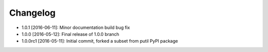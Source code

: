 .. CHANGELOG.rst
.. Copyright (c) 2013-2016 Pablo Acosta-Serafini
.. See LICENSE for details

Changelog
=========

* 1.0.1 [2016-06-11]: Minor documentation build bug fix

* 1.0.0 [2016-05-12]: Final release of 1.0.0 branch

* 1.0.0rc1 [2016-05-11]: Initial commit, forked a subset from putil PyPI
  package
